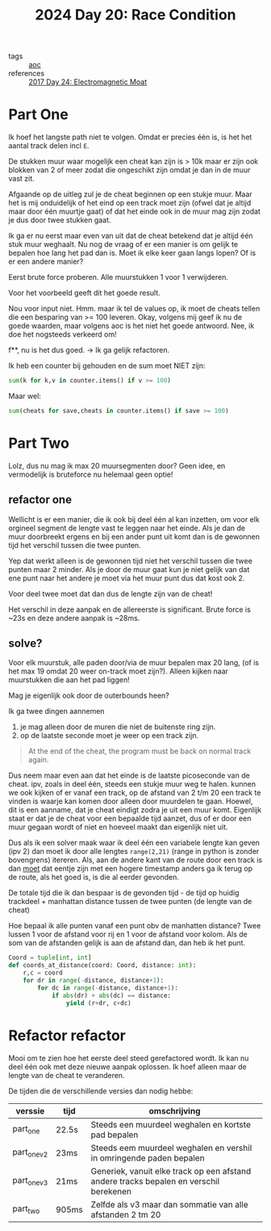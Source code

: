 :PROPERTIES:
:ID:       b7a98423-0e60-43fe-a38f-8ddada72dcdb
:END:
#+title: 2024 Day 20: Race Condition
#+filetags: :python:
- tags :: [[id:3b4d4e31-7340-4c89-a44d-df55e5d0a3d3][aoc]]
- references :: [[id:a0185e77-4195-4935-be88-59acc51b5a98][2017 Day 24: Electromagnetic Moat]]

* Part One

Ik hoef het langste path niet te volgen. Omdat er precies één is, is het het aantal track delen incl ~E~.

De stukken muur waar mogelijk een cheat kan zijn is > 10k maar er zijn
ook blokken van 2 of meer zodat die ongeschikt zijn omdat je dan in de muur vast
zit.

Afgaande op de uitleg zul je de cheat beginnen op een stukje muur. Maar het is mij onduidelijk of het eind op een track moet zijn (ofwel dat je altijd maar door één  muurtje gaat) of dat het einde ook in de muur mag zijn zodat je dus door twee stukken gaat.

Ik ga er nu eerst maar even van uit dat de cheat betekend dat je altijd één stuk muur weghaalt.
Nu nog de vraag of er een manier is om gelijk te bepalen hoe lang het pad dan is. Moet ik elke keer gaan langs lopen? Of is er een andere manier?

Eerst brute force proberen. Alle muurstukken 1 voor 1 verwijderen.

Voor het voorbeeld geeft dit het goede result.

Nou voor input niet.
Hmm. maar ik tel de values op, ik moet de cheats tellen die een besparing van >= 100 leveren.
Okay, volgens mij geef ik nu de goede waarden, maar volgens aoc is het niet het goede antwoord.
Nee, ik doe het nogsteeds verkeerd om!

f**, nu is het dus goed. -> Ik ga gelijk refactoren.

Ik heb een counter bij gehouden en de sum moet NIET zijn:
#+begin_src python
sum(k for k,v in counter.items() if v >= 100)
#+end_src

Maar wel:
#+begin_src python
sum(cheats for save,cheats in counter.items() if save >= 100)
#+end_src

* Part Two

Lolz, dus nu mag ik max 20 muursegmenten door?
Geen idee, en vermodelijk is bruteforce nu helemaal geen optie!

** refactor one
Wellicht is er een manier, die ik ook bij deel één al kan inzetten, om voor elk orgineel segment de lengte vast te leggen naar het einde. Als je dan de muur doorbreekt ergens en bij een ander punt uit komt dan is de gewonnen tijd het verschil tussen die twee punten.

Yep dat werkt alleen is de gewonnen tijd niet het verschil tussen die twee punten maar 2 minder.
Als je door de muur gaat kun je niet gelijk van dat ene punt naar het andere je moet via het muur punt dus dat kost ook 2.

Voor deel twee moet dat dan dus de lengte zijn van de cheat!

Het verschil in deze aanpak en de allereerste is significant.
Brute force is ~23s en deze andere aanpak is ~28ms.

** solve?

Voor elk muurstuk, alle paden door/via de muur bepalen max 20 lang, (of is het
max 19 omdat 20 weer on-track moet zijn?). Alleen kijken naar muurstukken die
aan het pad liggen!

Mag je eigenlijk ook door de outerbounds heen?

Ik ga twee dingen aannemen
1. je mag alleen door de muren die niet de buitenste ring zijn.
2. op de laatste seconde moet je weer op een track zijn.
#+begin_quote
  At the end of the cheat, the program must be back on normal track again.
#+end_quote

Dus neem maar even aan dat het einde is de laatste picoseconde van de cheat.
ipv, zoals in deel één, steeds een stukje muur weg te halen. kunnen we ook kijken of er vanaf een track, op de afstand van 2 t/m 20 een track te vinden is waarje kan komen door alleen door muurdelen te gaan.
Hoewel, dit is een aanname, dat je cheat eindigt zodra je uit een muur komt. Eigenlijk staat er dat je de cheat voor een bepaalde tijd aanzet, dus of er door een muur gegaan wordt of niet en hoeveel maakt dan eigenlijk niet uit.

Dus als ik een solver maak waar ik deel één een variabele lengte kan geven (ipv 2) dan moet ik door alle lengtes ~range(2,21)~ (range in python is zonder bovengrens) itereren. Als, aan de andere kant van de route door een track is dan _moet_ dat eentje zijn met een hogere timestamp anders ga ik terug op de route, als het goed is, is die al eerder gevonden.

De totale tijd die ik dan bespaar is de gevonden tijd - de tijd op huidig trackdeel + manhattan distance tussen de twee punten (de lengte van de cheat)

Hoe bepaal ik alle punten vanaf een punt obv de manhatten distance?
Twee lussen 1 voor de afstand voor rij en 1 voor de afstand voor kolom. Als de
som van de afstanden gelijk is aan de afstand dan, dan heb ik het punt.

#+begin_src python
Coord = tuple[int, int]
def coords_at_distance(coord: Coord, distance: int):
    r,c = coord
    for dr in range(-distance, distance+1):
        for dc in range(-distance, distance+1):
            if abs(dr) + abs(dc) == distance:
                yield (r+dr, c+dc)

#+end_src

* Refactor refactor

Mooi om te zien hoe het eerste deel steed gerefactored wordt. Ik kan nu deel één
ook met deze nieuwe aanpak oplossen. Ik hoef alleen maar de lengte van de cheat
te veranderen.

De tijden die de verschillende versies dan nodig hebbe:


| verssie     | tijd  | omschrijving                                                                           |
|-------------+-------+----------------------------------------------------------------------------------------|
| part_one    | 22.5s | Steeds een muurdeel weghalen en kortste pad bepalen                                    |
| part_one_v2 | 23ms  | Steeds eem muurdeel weghalen en vershil in omringende paden bepalen                    |
| part_one_v3 | 21ms  | Generiek, vanuit elke track op een afstand andere tracks bepalen en verschil berekenen |
| part_two    | 905ms | Zelfde als v3 maar dan sommatie van alle afstanden 2 tm 20                             |
